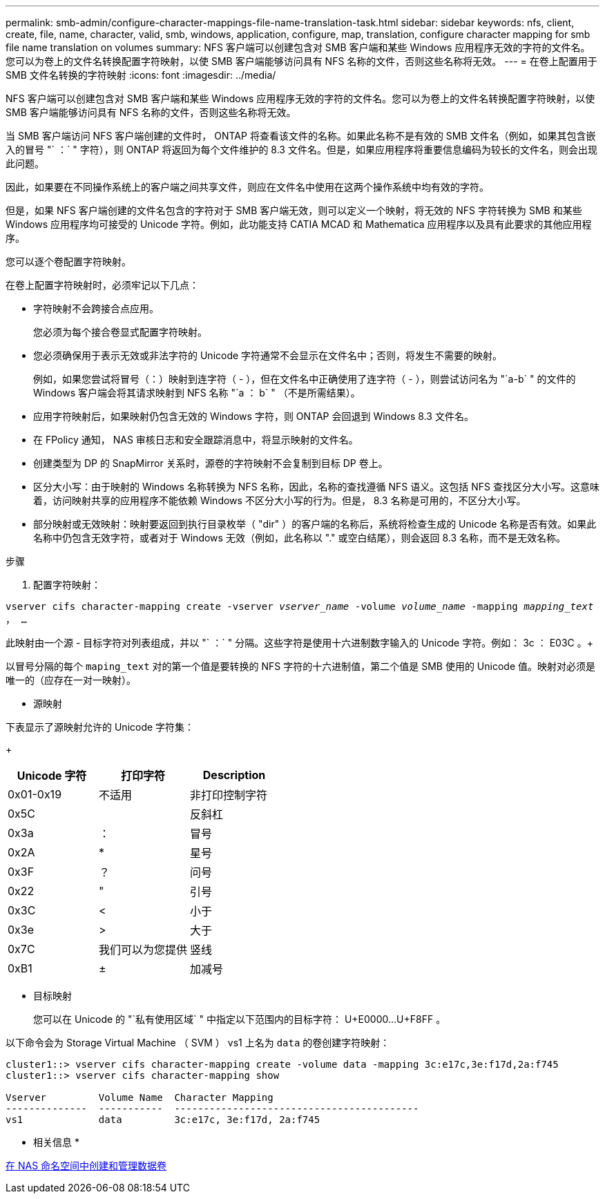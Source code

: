 ---
permalink: smb-admin/configure-character-mappings-file-name-translation-task.html 
sidebar: sidebar 
keywords: nfs, client, create, file, name, character, valid, smb, windows, application, configure, map, translation, configure character mapping for smb file name translation on volumes 
summary: NFS 客户端可以创建包含对 SMB 客户端和某些 Windows 应用程序无效的字符的文件名。您可以为卷上的文件名转换配置字符映射，以使 SMB 客户端能够访问具有 NFS 名称的文件，否则这些名称将无效。 
---
= 在卷上配置用于 SMB 文件名转换的字符映射
:icons: font
:imagesdir: ../media/


[role="lead"]
NFS 客户端可以创建包含对 SMB 客户端和某些 Windows 应用程序无效的字符的文件名。您可以为卷上的文件名转换配置字符映射，以使 SMB 客户端能够访问具有 NFS 名称的文件，否则这些名称将无效。

当 SMB 客户端访问 NFS 客户端创建的文件时， ONTAP 将查看该文件的名称。如果此名称不是有效的 SMB 文件名（例如，如果其包含嵌入的冒号 "` ：` " 字符），则 ONTAP 将返回为每个文件维护的 8.3 文件名。但是，如果应用程序将重要信息编码为较长的文件名，则会出现此问题。

因此，如果要在不同操作系统上的客户端之间共享文件，则应在文件名中使用在这两个操作系统中均有效的字符。

但是，如果 NFS 客户端创建的文件名包含的字符对于 SMB 客户端无效，则可以定义一个映射，将无效的 NFS 字符转换为 SMB 和某些 Windows 应用程序均可接受的 Unicode 字符。例如，此功能支持 CATIA MCAD 和 Mathematica 应用程序以及具有此要求的其他应用程序。

您可以逐个卷配置字符映射。

在卷上配置字符映射时，必须牢记以下几点：

* 字符映射不会跨接合点应用。
+
您必须为每个接合卷显式配置字符映射。

* 您必须确保用于表示无效或非法字符的 Unicode 字符通常不会显示在文件名中；否则，将发生不需要的映射。
+
例如，如果您尝试将冒号（：）映射到连字符（ - ），但在文件名中正确使用了连字符（ - ），则尝试访问名为 "`a-b` " 的文件的 Windows 客户端会将其请求映射到 NFS 名称 "`a ： b` " （不是所需结果）。

* 应用字符映射后，如果映射仍包含无效的 Windows 字符，则 ONTAP 会回退到 Windows 8.3 文件名。
* 在 FPolicy 通知， NAS 审核日志和安全跟踪消息中，将显示映射的文件名。
* 创建类型为 DP 的 SnapMirror 关系时，源卷的字符映射不会复制到目标 DP 卷上。
* 区分大小写：由于映射的 Windows 名称转换为 NFS 名称，因此，名称的查找遵循 NFS 语义。这包括 NFS 查找区分大小写。这意味着，访问映射共享的应用程序不能依赖 Windows 不区分大小写的行为。但是， 8.3 名称是可用的，不区分大小写。
* 部分映射或无效映射：映射要返回到执行目录枚举（ "dir" ）的客户端的名称后，系统将检查生成的 Unicode 名称是否有效。如果此名称中仍包含无效字符，或者对于 Windows 无效（例如，此名称以 "." 或空白结尾），则会返回 8.3 名称，而不是无效名称。


.步骤
. 配置字符映射： +


`vserver cifs character-mapping create -vserver _vserver_name_ -volume _volume_name_ -mapping _mapping_text_ ， ...` +

此映射由一个源 - 目标字符对列表组成，并以 "` ：` " 分隔。这些字符是使用十六进制数字输入的 Unicode 字符。例如： 3c ： E03C 。+

以冒号分隔的每个 `maping_text` 对的第一个值是要转换的 NFS 字符的十六进制值，第二个值是 SMB 使用的 Unicode 值。映射对必须是唯一的（应存在一对一映射）。

* 源映射 +


下表显示了源映射允许的 Unicode 字符集：

+

|===
| Unicode 字符 | 打印字符 | Description 


 a| 
0x01-0x19
 a| 
不适用
 a| 
非打印控制字符



 a| 
0x5C
 a| 
 a| 
反斜杠



 a| 
0x3a
 a| 
：
 a| 
冒号



 a| 
0x2A
 a| 
*
 a| 
星号



 a| 
0x3F
 a| 
？
 a| 
问号



 a| 
0x22
 a| 
"
 a| 
引号



 a| 
0x3C
 a| 
<
 a| 
小于



 a| 
0x3e
 a| 
>
 a| 
大于



 a| 
0x7C
 a| 
我们可以为您提供
 a| 
竖线



 a| 
0xB1
 a| 
±
 a| 
加减号

|===
* 目标映射
+
您可以在 Unicode 的 "`私有使用区域` " 中指定以下范围内的目标字符： U+E0000...U+F8FF 。



以下命令会为 Storage Virtual Machine （ SVM ） vs1 上名为 `data` 的卷创建字符映射：

[listing]
----
cluster1::> vserver cifs character-mapping create -volume data -mapping 3c:e17c,3e:f17d,2a:f745
cluster1::> vserver cifs character-mapping show

Vserver         Volume Name  Character Mapping
--------------  -----------  ------------------------------------------
vs1             data         3c:e17c, 3e:f17d, 2a:f745
----
* 相关信息 *

xref:create-manage-data-volumes-nas-namespaces-concept.adoc[在 NAS 命名空间中创建和管理数据卷]
